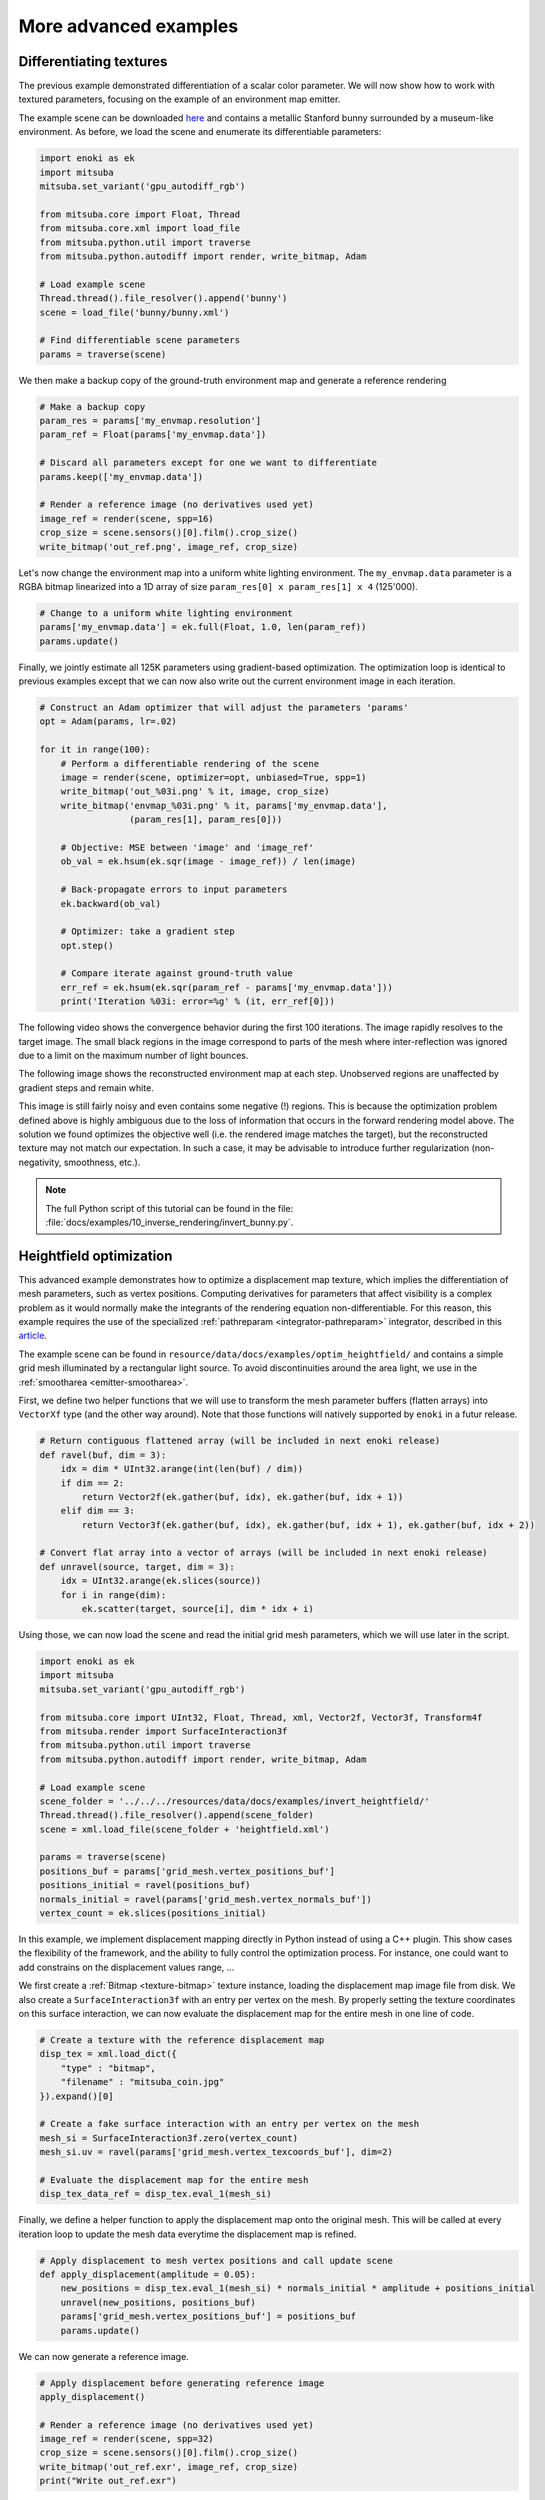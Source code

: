 .. _sec-differentiable-rendering-advanced:

More advanced examples
======================

Differentiating textures
------------------------

The previous example demonstrated differentiation of a scalar color parameter.
We will now show how to work with textured parameters, focusing on the example
of an environment map emitter.

.. subfigstart::
.. subfigure:: ../../../resources/data/docs/images/autodiff/bunny.jpg
   :caption: A metallic Stanford bunny surrounded by an environment map.
.. subfigure :: ../../../resources/data/docs/images/autodiff/museum.jpg
   :caption: The ground-truth environment map that we will attempt to recover from the image on the left.
.. subfigend::
   :label: fig-bunny-autodiff

The example scene can be downloaded `here
<http://mitsuba-renderer.org/scenes/bunny.zip>`_ and contains a metallic
Stanford bunny surrounded by a museum-like environment. As before, we load
the scene and enumerate its differentiable parameters:

.. code-block:: python

    import enoki as ek
    import mitsuba
    mitsuba.set_variant('gpu_autodiff_rgb')

    from mitsuba.core import Float, Thread
    from mitsuba.core.xml import load_file
    from mitsuba.python.util import traverse
    from mitsuba.python.autodiff import render, write_bitmap, Adam

    # Load example scene
    Thread.thread().file_resolver().append('bunny')
    scene = load_file('bunny/bunny.xml')

    # Find differentiable scene parameters
    params = traverse(scene)

We then make a backup copy of the ground-truth environment map and generate a
reference rendering

.. code-block:: python

    # Make a backup copy
    param_res = params['my_envmap.resolution']
    param_ref = Float(params['my_envmap.data'])

    # Discard all parameters except for one we want to differentiate
    params.keep(['my_envmap.data'])

    # Render a reference image (no derivatives used yet)
    image_ref = render(scene, spp=16)
    crop_size = scene.sensors()[0].film().crop_size()
    write_bitmap('out_ref.png', image_ref, crop_size)

Let's now change the environment map into a uniform white lighting environment.
The ``my_envmap.data`` parameter is a RGBA bitmap linearized into a 1D array of
size ``param_res[0] x param_res[1] x 4`` (125'000).

.. code-block:: python

    # Change to a uniform white lighting environment
    params['my_envmap.data'] = ek.full(Float, 1.0, len(param_ref))
    params.update()

Finally, we jointly estimate all 125K parameters using gradient-based
optimization. The optimization loop is identical to previous examples except
that we can now also write out the current environment image in each iteration.

.. code-block:: python

    # Construct an Adam optimizer that will adjust the parameters 'params'
    opt = Adam(params, lr=.02)

    for it in range(100):
        # Perform a differentiable rendering of the scene
        image = render(scene, optimizer=opt, unbiased=True, spp=1)
        write_bitmap('out_%03i.png' % it, image, crop_size)
        write_bitmap('envmap_%03i.png' % it, params['my_envmap.data'],
                     (param_res[1], param_res[0]))

        # Objective: MSE between 'image' and 'image_ref'
        ob_val = ek.hsum(ek.sqr(image - image_ref)) / len(image)

        # Back-propagate errors to input parameters
        ek.backward(ob_val)

        # Optimizer: take a gradient step
        opt.step()

        # Compare iterate against ground-truth value
        err_ref = ek.hsum(ek.sqr(param_ref - params['my_envmap.data']))
        print('Iteration %03i: error=%g' % (it, err_ref[0]))

The following video shows the convergence behavior during the first 100
iterations. The image rapidly resolves to the target image. The small black
regions in the image correspond to parts of the mesh where inter-reflection was
ignored due to a limit on the maximum number of light bounces.

.. raw:: html

    <center>
        <video controls loop autoplay muted
        src="https:////rgl.s3.eu-central-1.amazonaws.com/media/uploads/wjakob/2020/03/03/bunny_render.mp4"></video>
    </center>

The following image shows the reconstructed environment map at each step.
Unobserved regions are unaffected by gradient steps and remain white.

.. raw:: html

    <center>
        <video controls loop autoplay muted
        src="https://rgl.s3.eu-central-1.amazonaws.com/media/uploads/wjakob/2020/03/03/bunny_envmap.mp4"></video>
    </center>

This image is still fairly noisy and even contains some negative (!) regions.
This is because the optimization problem defined above is highly ambiguous due
to the loss of information that occurs in the forward rendering model above.
The solution we found optimizes the objective well (i.e. the rendered image
matches the target), but the reconstructed texture may not match our
expectation. In such a case, it may be advisable to introduce further
regularization (non-negativity, smoothness, etc.).

.. note::

    The full Python script of this tutorial can be found in the file:
    :file:`docs/examples/10_inverse_rendering/invert_bunny.py`.


Heightfield optimization
------------------------

This advanced example demonstrates how to optimize a displacement map texture, which implies the
differentiation of mesh parameters, such as vertex positions. Computing derivatives for parameters
that affect visibility is a complex problem as it would normally make the integrants of the rendering
equation non-differentiable. For this reason, this example requires the use of the specialized
:ref:`pathreparam <integrator-pathreparam>` integrator, described in this
`article <https://rgl.epfl.ch/publications/Loubet2019Reparameterizing>`_.

The example scene can be found in ``resource/data/docs/examples/optim_heightfield/`` and contains a
simple grid mesh illuminated by a rectangular light source. To avoid discontinuities around the
area light, we use in the :ref:`smootharea <emitter-smootharea>`.

First, we define two helper functions that we will use to transform the mesh
parameter buffers (flatten arrays) into ``VectorXf`` type (and the other way around).
Note that those functions will  natively supported by ``enoki`` in a futur release.

.. code-block:: python

    # Return contiguous flattened array (will be included in next enoki release)
    def ravel(buf, dim = 3):
        idx = dim * UInt32.arange(int(len(buf) / dim))
        if dim == 2:
            return Vector2f(ek.gather(buf, idx), ek.gather(buf, idx + 1))
        elif dim == 3:
            return Vector3f(ek.gather(buf, idx), ek.gather(buf, idx + 1), ek.gather(buf, idx + 2))

    # Convert flat array into a vector of arrays (will be included in next enoki release)
    def unravel(source, target, dim = 3):
        idx = UInt32.arange(ek.slices(source))
        for i in range(dim):
            ek.scatter(target, source[i], dim * idx + i)


Using those, we can now load the scene and read the initial grid mesh parameters, which we will use
later in the script.

.. code-block:: python

    import enoki as ek
    import mitsuba
    mitsuba.set_variant('gpu_autodiff_rgb')

    from mitsuba.core import UInt32, Float, Thread, xml, Vector2f, Vector3f, Transform4f
    from mitsuba.render import SurfaceInteraction3f
    from mitsuba.python.util import traverse
    from mitsuba.python.autodiff import render, write_bitmap, Adam

    # Load example scene
    scene_folder = '../../../resources/data/docs/examples/invert_heightfield/'
    Thread.thread().file_resolver().append(scene_folder)
    scene = xml.load_file(scene_folder + 'heightfield.xml')

    params = traverse(scene)
    positions_buf = params['grid_mesh.vertex_positions_buf']
    positions_initial = ravel(positions_buf)
    normals_initial = ravel(params['grid_mesh.vertex_normals_buf'])
    vertex_count = ek.slices(positions_initial)


In this example, we implement displacement mapping directly in Python instead of using a C++ plugin.
This show cases the flexibility of the framework, and the ability to fully control the optimization
process. For instance, one could want to add constrains on the displacement values range, ...

We first create a :ref:`Bitmap <texture-bitmap>` texture instance, loading the displacement map
image file from disk. We also create a ``SurfaceInteraction3f`` with an entry per vertex on the mesh.
By properly setting the texture coordinates on this surface interaction, we can now evaluate the
displacement map for the entire mesh in one line of code.

.. code-block:: python

    # Create a texture with the reference displacement map
    disp_tex = xml.load_dict({
        "type" : "bitmap",
        "filename" : "mitsuba_coin.jpg"
    }).expand()[0]

    # Create a fake surface interaction with an entry per vertex on the mesh
    mesh_si = SurfaceInteraction3f.zero(vertex_count)
    mesh_si.uv = ravel(params['grid_mesh.vertex_texcoords_buf'], dim=2)

    # Evaluate the displacement map for the entire mesh
    disp_tex_data_ref = disp_tex.eval_1(mesh_si)

Finally, we define a helper function to apply the displacement map onto the original mesh. This will
be called at every iteration loop to update the mesh data everytime the displacement map is refined.

.. code-block:: python

    # Apply displacement to mesh vertex positions and call update scene
    def apply_displacement(amplitude = 0.05):
        new_positions = disp_tex.eval_1(mesh_si) * normals_initial * amplitude + positions_initial
        unravel(new_positions, positions_buf)
        params['grid_mesh.vertex_positions_buf'] = positions_buf
        params.update()

We can now generate a reference image.

.. code-block:: python

    # Apply displacement before generating reference image
    apply_displacement()

    # Render a reference image (no derivatives used yet)
    image_ref = render(scene, spp=32)
    crop_size = scene.sensors()[0].film().crop_size()
    write_bitmap('out_ref.exr', image_ref, crop_size)
    print("Write out_ref.exr")

Before runing the optimization loop, we need to set the displacement data to a constant value. This
can be done using the ``traverse`` function on the texture object directly.

.. code-block:: python

    # Reset texture data to a constant
    disp_tex_params = traverse(disp_tex)
    disp_tex_params.keep(['data'])
    disp_tex_params['data'] = ek.full(Float, 0.25, len(disp_tex_params['data']))
    disp_tex_params.update()

The optimization loop is very similar to the previous example, to the exception that it needs to
manually apply the displacement mapping to the mesh at every iteration.

.. code-block:: python

    # Construct an Adam optimizer that will adjust the texture parameters
    opt = Adam(disp_tex_params, lr=0.005)

    iterations = 100
    for it in range(iterations):
        # Apply displacement to mesh and update scene (e.g. OptiX BVH)
        apply_displacement()

        # Perform a differentiable rendering of the scene
        image = render(scene, optimizer=opt, spp=4)
        write_bitmap('out_%03i.exr' % it, image, crop_size)

        # Objective: MSE between 'image' and 'image_ref'
        ob_val = ek.hsum(ek.sqr(image - image_ref)) / len(image)

        # Back-propagate errors to input parameters
        ek.backward(ob_val)

        # Optimizer: take a gradient step -> update displacement map
        opt.step()

        # Compare iterate against ground-truth value
        err_ref = ek.hsum(ek.sqr(disp_tex_data_ref - disp_tex.eval_1(mesh_si)))
        print('Iteration %03i: error=%g' % (it, err_ref[0]), end='\r')


Here we can see the result of the heightfield optimization:

.. note::

    The full Python script of this tutorial can be found in the file:
    :file:`docs/examples/10_inverse_rendering/invert_heightfield.py`.
